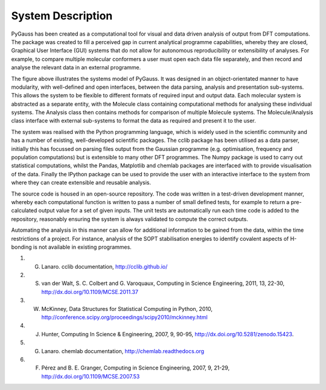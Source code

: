 System Description
-------------------

PyGauss has been created as a computational tool for visual and data driven analysis of output from DFT
computations. The package was created to fill a perceived gap in current analytical programme capabilities,
whereby they are closed, Graphical User Interface (GUI) systems that do not allow for autonomous
reproducibility or extensibility of analyses. For example, to compare multiple molecular conformers a user
must open each data file separately, and then record and analyse the relevant data in an external programme.

.. image:: images/pygauss_system.png


The figure above illustrates the systems model of PyGauss. It was designed in an object-orientated manner to
have modularity, with well-defined and open interfaces, between the data parsing, analysis and presentation
sub-systems. This allows the system to be flexible to different formats of required input and output data.
Each molecular system is abstracted as a separate entity, with the Molecule class containing computational
methods for analysing these individual systems. The Analysis class then contains methods for comparison of
multiple Molecule systems. The Molecule/Analysis class interface with external sub-systems to format the data
as required and present it to the user.

The system was realised with the Python programming language, which is widely used in the scientific community
and has a number of existing, well-developed scientific packages. The cclib package has been utilised as a data
parser, initially this has focussed on parsing files output from the Gaussian programme (e.g. optimisation,
frequency and population computations) but is extensible to many other DFT programmes. The Numpy package is
used to carry out statistical computations, whilst the Pandas, Matplotlib and chemlab packages are interfaced
with to provide visualisation of the data. Finally the IPython package can be used to provide the user
with an interactive interface to the system from where they can create extensible and reusable analysis.

The source code is housed in an open-source repository. The
code was written in a test-driven development manner, whereby each computational function is written to pass a
number of small defined tests, for example to return a pre-calculated output value for a set of given inputs.
The unit tests are automatically run each time code is added to the repository, reasonably ensuring the system
is always validated to compute the correct outputs.

Automating the analysis in this manner can allow for additional information to be gained from the data, within
the time restrictions of a project. For instance, analysis of the SOPT stabilisation energies to
identify covalent aspects of H-bonding is not available in existing programmes.

1. G. Lanaro. cclib documentation, http://cclib.github.io/
2. S. van der Walt, S. C. Colbert and G. Varoquaux, Computing in Science Engineering, 2011, 13, 22-30, http://dx.doi.org/10.1109/MCSE.2011.37
3. W. McKinney, Data Structures for Statistical Computing in Python, 2010, http://conference.scipy.org/proceedings/scipy2010/mckinney.html
4. J. Hunter, Computing In Science & Engineering, 2007, 9, 90-95, http://dx.doi.org/10.5281/zenodo.15423.
5. G. Lanaro. chemlab documentation, http://chemlab.readthedocs.org
6. F. Pérez and B. E. Granger, Computing in Science Engineering, 2007, 9, 21-29, http://dx.doi.org/10.1109/MCSE.2007.53

